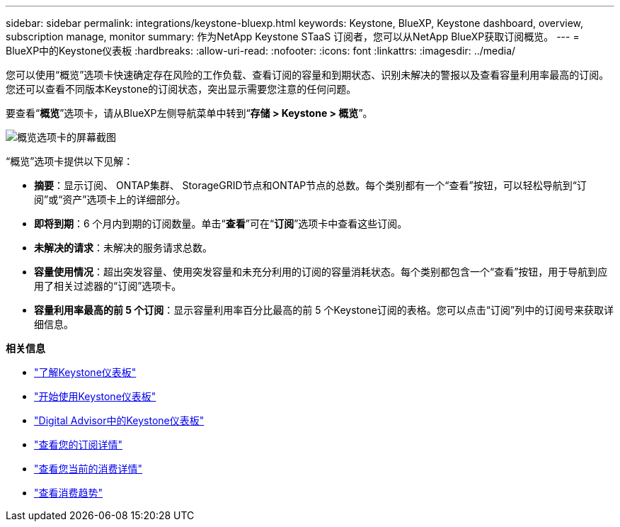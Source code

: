 ---
sidebar: sidebar 
permalink: integrations/keystone-bluexp.html 
keywords: Keystone, BlueXP, Keystone dashboard, overview, subscription manage, monitor 
summary: 作为NetApp Keystone STaaS 订阅者，您可以从NetApp BlueXP获取订阅概览。 
---
= BlueXP中的Keystone仪表板
:hardbreaks:
:allow-uri-read: 
:nofooter: 
:icons: font
:linkattrs: 
:imagesdir: ../media/


[role="lead"]
您可以使用“概览”选项卡快速确定存在风险的工作负载、查看订阅的容量和到期状态、识别未解决的警报以及查看容量利用率最高的订阅。您还可以查看不同版本Keystone的订阅状态，突出显示需要您注意的任何问题。

要查看“*概览*”选项卡，请从BlueXP左侧导航菜单中转到“*存储 > Keystone > 概览*”。

image:bxp-dashboard-overview-1.png["概览选项卡的屏幕截图"]

“概览”选项卡提供以下见解：

* *摘要*：显示订阅、 ONTAP集群、 StorageGRID节点和ONTAP节点的总数。每个类别都有一个“查看”按钮，可以轻松导航到“订阅”或“资产”选项卡上的详细部分。
* *即将到期*：6 个月内到期的订阅数量。单击“*查看*”可在“*订阅*”选项卡中查看这些订阅。
* *未解决的请求*：未解决的服务请求总数。
* *容量使用情况*：超出突发容量、使用突发容量和未充分利用的订阅的容量消耗状态。每个类别都包含一个“查看”按钮，用于导航到应用了相关过滤器的“订阅”选项卡。
* *容量利用率最高的前 5 个订阅*：显示容量利用率百分比最高的前 5 个Keystone订阅的表格。您可以点击“订阅”列中的订阅号来获取详细信息。


*相关信息*

* link:../integrations/dashboard-overview.html["了解Keystone仪表板"]
* link:../integrations/dashboard-access.html["开始使用Keystone仪表板"]
* link:..//integrations/keystone-aiq.html["Digital Advisor中的Keystone仪表板"]
* link:../integrations/subscriptions-tab.html["查看您的订阅详情"]
* link:../integrations/current-usage-tab.html["查看您当前的消费详情"]
* link:../integrations/consumption-tab.html["查看消费趋势"]

